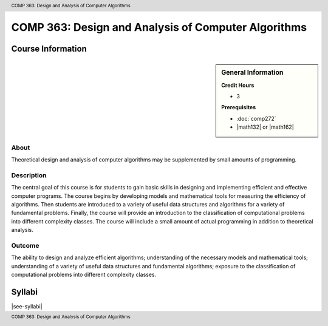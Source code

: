 .. header:: COMP 363: Design and Analysis of Computer Algorithms
.. footer:: COMP 363: Design and Analysis of Computer Algorithms

.. index::
    Design and Analysis of Computer Algorithms
    Design
    Analysis
    Algorithms
    COMP 363

####################################################
COMP 363: Design and Analysis of Computer Algorithms
####################################################

******************
Course Information
******************

.. sidebar:: General Information

    **Credit Hours**

    * 3

    **Prerequisites**

    * :doc:`comp272`
    * |math132| or |math162|

About
=====

Theoretical design and analysis of computer algorithms may be supplemented by small amounts of programming.

Description
===========

The central goal of this course is for students to gain basic skills in designing and implementing efficient and effective computer programs. The course begins by developing models and mathematical tools for measuring the efficiency of algorithms. Then students are introduced to a variety of useful data structures and algorithms for a variety of fundamental problems. Finally, the course will provide an introduction to the classification of computational problems into different complexity classes. The course will include a small amount of actual programming in addition to theoretical analysis.

Outcome
=======

The ability to design and analyze efficient algorithms; understanding of the necessary models and mathematical tools; understanding of a variety of useful data structures and fundamental algorithms; exposure to the classification of computational problems into different complexity classes.

*******
Syllabi
*******

|see-syllabi|
